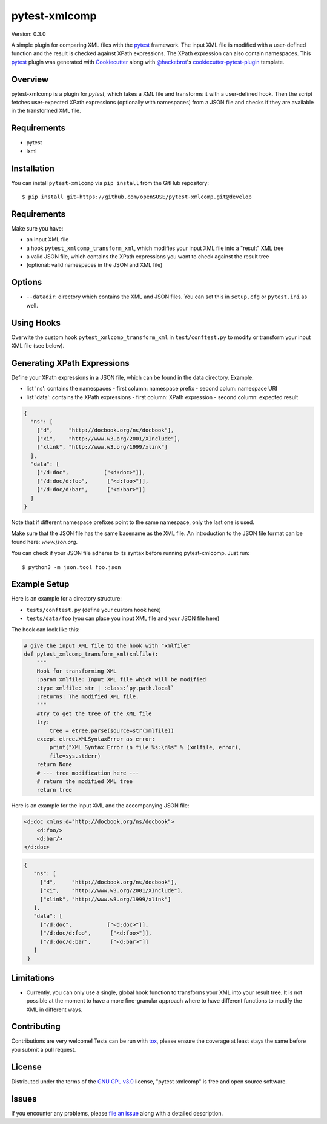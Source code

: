 ==============
pytest-xmlcomp
==============

Version: 0.3.0

.. image:: https://travis-ci.org/openSUSE/pytest-xmlcomp.svg?branch=develop
    :target: https://travis-ci.org/openSUSE/pytest-xmlcomp
    :alt: See Build Status on Travis CI


A simple plugin for comparing XML files with the `pytest`_ framework.
The input XML file is modified with a user-defined function and the result is checked against XPath expressions.
The XPath expression can also contain namespaces.
This `pytest`_ plugin was generated with `Cookiecutter`_ along with `@hackebrot`_'s `cookiecutter-pytest-plugin`_ template.


Overview
--------

pytest-xmlcomp is a plugin for `pytest`, which takes a XML file and transforms it with a user-defined hook.
Then the script fetches user-expected XPath expressions (optionally with namespaces) from a JSON file and checks if they are available in the transformed XML file.


Requirements
------------

* pytest
* lxml


Installation
------------

You can install ``pytest-xmlcomp`` via ``pip install`` from the GitHub repository::

    $ pip install git+https://github.com/openSUSE/pytest-xmlcomp.git@develop


Requirements
------------

Make sure you have:

* an input XML file
* a hook ``pytest_xmlcomp_transform_xml``, which modifies your input XML file into a "result" XML tree
* a valid JSON file, which contains the XPath expressions you want to check against the result tree
* (optional: valid namespaces in the JSON and XML file)

Options
-------

* ``--datadir``: directory which contains the XML and JSON files. You can set this in ``setup.cfg`` or ``pytest.ini`` as well.


Using Hooks
-----------

Overwite the custom hook ``pytest_xmlcomp_transform_xml`` in ``test/conftest.py`` to modify or transform your input XML file (see below).


Generating XPath Expressions
----------------------------

Define your XPath expressions in a JSON file, which can be found in the data directory.
Example:

* list 'ns': contains the namespaces
  - first column: namespace prefix
  - second colum: namespace URI
* list 'data': contains the XPath expressions
  - first column: XPath expression
  - second column: expected result

.. code-block:: json

    {
      "ns": [
        ["d",     "http://docbook.org/ns/docbook"],
        ["xi",    "http://www.w3.org/2001/XInclude"],
        ["xlink", "http://www.w3.org/1999/xlink"]
      ],
      "data": [
        ["/d:doc",           ["<d:doc>"]],
        ["/d:doc/d:foo",      ["<d:foo>"]],
        ["/d:doc/d:bar",      ["<d:bar>"]]
      ]
    }


Note that if different namespace prefixes point to the same namespace, only the last one is used.

Make sure that the JSON file has the same basename as the XML file.
An introduction to the JSON file format can be found here: `www.json.org`.

You can check if your JSON file adheres to its syntax before running pytest-xmlcomp. Just run::

    $ python3 -m json.tool foo.json


Example Setup
--------------

Here is an example for a directory structure:

* ``tests/conftest.py`` (define your custom hook here)
* ``tests/data/foo`` (you can place you input XML file and your JSON file here)

The hook can look like this:

.. code-block:: python

    # give the input XML file to the hook with "xmlfile"
    def pytest_xmlcomp_transform_xml(xmlfile):
        """
        Hook for transforming XML
        :param xmlfile: Input XML file which will be modified
        :type xmlfile: str | :class:`py.path.local`
        :returns: The modified XML file.
        """
        #try to get the tree of the XML file
        try:
            tree = etree.parse(source=str(xmlfile))
        except etree.XMLSyntaxError as error:
            print("XML Syntax Error in file %s:\n%s" % (xmlfile, error),
            file=sys.stderr)
        return None
        # --- tree modification here ---
        # return the modified XML tree
        return tree

Here is an example for the input XML and the accompanying JSON file:

.. code-block:: xml

    <d:doc xmlns:d="http://docbook.org/ns/docbook">
        <d:foo/>
        <d:bar/>
    </d:doc>

.. code-block:: json
  
   {
      "ns": [
        ["d",     "http://docbook.org/ns/docbook"],
        ["xi",    "http://www.w3.org/2001/XInclude"],
        ["xlink", "http://www.w3.org/1999/xlink"]
      ],
      "data": [
        ["/d:doc",           ["<d:doc>"]],
        ["/d:doc/d:foo",      ["<d:foo>"]],
        ["/d:doc/d:bar",      ["<d:bar>"]]
      ]
    }


Limitations
-----------

* Currently, you can only use a single, global hook function to transforms
  your XML into your result tree. It is not possible at the moment to have
  a more fine-granular approach where to have different functions to
  modify the XML in different ways.


Contributing
------------

Contributions are very welcome! Tests can be run with `tox`_, please ensure
the coverage at least stays the same before you submit a pull request.

License
-------

Distributed under the terms of the `GNU GPL v3.0`_ license, "pytest-xmlcomp" is free and open source software.


Issues
------

If you encounter any problems, please `file an issue`_ along with a detailed description.

.. _`Cookiecutter`: https://github.com/audreyr/cookiecutter
.. _`@hackebrot`: https://github.com/hackebrot
.. _`MIT`: http://opensource.org/licenses/MIT
.. _`BSD-3`: http://opensource.org/licenses/BSD-3-Clause
.. _`GNU GPL v3.0`: http://www.gnu.org/licenses/gpl-3.0.txt
.. _`Apache Software License 2.0`: http://www.apache.org/licenses/LICENSE-2.0
.. _`cookiecutter-pytest-plugin`: https://github.com/pytest-dev/cookiecutter-pytest-plugin
.. _`file an issue`: https://github.com/openSUSE/pytest-xmlcomp/issues
.. _`pytest`: https://github.com/pytest-dev/pytest
.. _`tox`: https://tox.readthedocs.io/en/latest/
.. _`pip`: https://pypi.org/project/pip/
.. _`PyPI`: https://pypi.org/project
